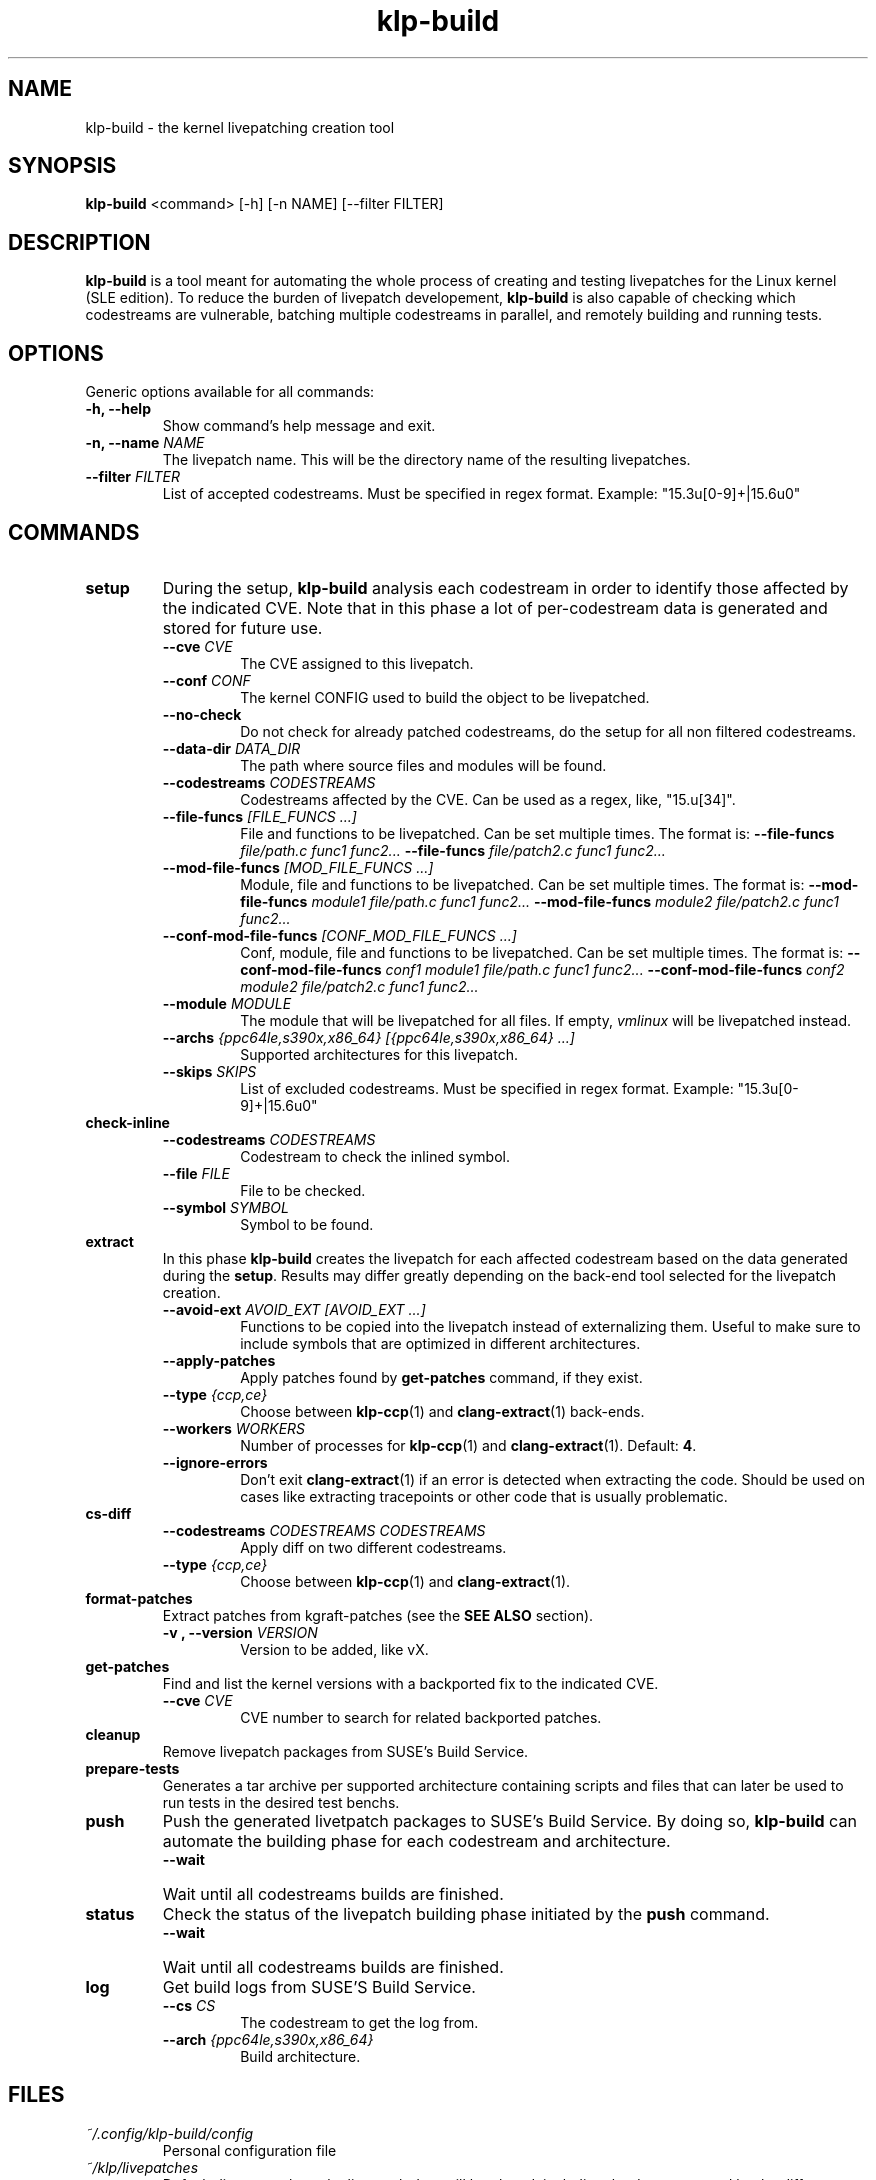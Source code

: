 .\" SPDX-License-Identifier: GPL-2.0-only
.\"
.\" Copyright (C) 2021-2024 SUSE
.\" Author: Fernando Gonzalez <fernando.gonzalez@suse.com>
.\"

.TH klp-build 1
.SH NAME
klp-build \- the kernel livepatching creation tool
.SH SYNOPSIS
.B klp-build
<command> [-h] [-n NAME] [--filter FILTER]
.SH DESCRIPTION
.B klp-build
is a tool meant for automating the whole process of creating and testing
livepatches for the Linux kernel (SLE edition).
To reduce the burden of livepatch developement,
.B klp-build
is also capable of checking which codestreams are vulnerable, batching multiple
codestreams in parallel, and remotely building and running tests.
.SH OPTIONS
Generic options available for all commands:
.TP
.B "-h, --help"
Show command's help message and exit.
.TP
.BI "-n, --name" " NAME"
The livepatch name. This will be the directory name of the resulting
livepatches.
.TP
.BI --filter " FILTER"
List of accepted codestreams. Must be specified in regex format.
Example: "15\.3u[0-9]+|15\.6u0"
.SH COMMANDS
.TP
.B setup
During the setup,
.B klp-build
analysis each codestream in order to identify those affected by
the indicated CVE. Note that in this phase a lot of per-codestream
data is generated and stored for future use.
.RS 7
.TP
.BI --cve " CVE"
The CVE assigned to this livepatch.
.TP
.BI --conf " CONF"
The kernel CONFIG used to build the object to be livepatched.
.TP
.B --no-check
Do not check for already patched codestreams, do the setup for
all non filtered codestreams.
.TP
.BI --data-dir " DATA_DIR"
The path where source files and modules will be found.
.TP
.BI --codestreams " CODESTREAMS"
Codestreams affected by the CVE. Can be used as a regex, like,
"15.u[34]".
.TP
.BI --file-funcs " [FILE_FUNCS ...]"
File and functions to be livepatched. Can be set multiple times. The format is:
.BI --file-funcs " file/path.c func1 func2..."
.BI --file-funcs " file/patch2.c func1 func2..."
.TP
.BI --mod-file-funcs " [MOD_FILE_FUNCS ...]"
Module, file and functions to be livepatched. Can be set multiple times. The
format is:
.BI --mod-file-funcs " module1 file/path.c func1 func2..."
.BI --mod-file-funcs " module2 file/patch2.c func1 func2..."
.TP
.BI --conf-mod-file-funcs " [CONF_MOD_FILE_FUNCS ...]"
Conf, module, file and functions to be livepatched. Can be set multiple times.
The format is:
.BI --conf-mod-file-funcs " conf1 module1 file/path.c func1 func2..."
.BI --conf-mod-file-funcs " conf2 module2 file/patch2.c func1 func2..."
.TP
.BI --module " MODULE"
The module that will be livepatched for all files. If empty,
.I vmlinux
will be livepatched instead.
.TP
.BI --archs " {ppc64le,s390x,x86_64} [{ppc64le,s390x,x86_64} ...]"
Supported architectures for this livepatch.
.TP
.BI --skips " SKIPS"
List of excluded codestreams. Must be specified in regex format.
Example: "15\.3u[0-9]+|15\.6u0"
.RE
.B check-inline
.RS 7
.TP
.BI --codestreams " CODESTREAMS"
Codestream to check the inlined symbol.
.TP
.BI --file " FILE"
File to be checked.
.TP
.BI --symbol " SYMBOL"
Symbol to be found.
.RE
.TP
.B extract
In this phase
.B klp-build
creates the livepatch for each affected codestream based on the data generated
during the
.BR setup "."
Results may differ greatly depending on the back-end tool selected for the
livepatch creation.
.RS 7
.TP
.BI --avoid-ext " AVOID_EXT [AVOID_EXT ...]"
Functions to be copied into the livepatch instead of externalizing them.
Useful to make sure to include symbols that are optimized in
different architectures.
.TP
.B --apply-patches
Apply patches found by
.B get-patches
command, if they exist.
.TP
.BI --type " {ccp,ce}"
Choose between
.BR klp-ccp (1)
and
.BR clang-extract (1)
back-ends.
.TP
.BI --workers " WORKERS"
Number of processes for
.BR klp-ccp "(1)"
and
.BR clang-extract "(1)."
Default:
.BR 4 "."
.TP
.B --ignore-errors
Don't exit
.BR clang-extract "(1)"
if an error is detected when extracting the code.
Should be used on cases like extracting tracepoints
or other code that is usually problematic.
.RE
.B cs-diff
.RS 7
.TP
.BI --codestreams " CODESTREAMS CODESTREAMS"
Apply diff on two different codestreams.
.TP
.BI --type " {ccp,ce}"
Choose between
.BR klp-ccp (1)
and
.BR clang-extract "(1)."
.RE
.TP
.B format-patches
Extract patches from kgraft-patches (see the
.BR "SEE ALSO" " section)."
.RS 7
.TP
.BI "-v , --version" " VERSION"
Version to be added, like vX.
.RE
.TP
.B get-patches
Find and list the kernel versions with a backported fix to the indicated CVE.
.RS 7
.TP
.BI --cve " CVE"
CVE number to search for related backported patches.
.RE
.TP
.B cleanup
Remove livepatch packages from SUSE's Build Service.
.TP
.B prepare-tests
Generates a tar archive per supported architecture containing
scripts and files that can later be used to run tests in the desired test benchs.
.TP
.B push
Push the generated livetpatch packages to SUSE's Build Service.
By doing so,
.B klp-build
can automate the building phase for each codestream and architecture.
.RS 7
.TP
.B --wait
Wait until all codestreams builds are finished.
.RE
.TP
.B status
Check the status of the livepatch building phase initiated by the
.B push
command.
.RS 7
.TP
.B --wait
Wait until all codestreams builds are finished.
.RE
.TP
.B log
Get build logs from SUSE'S Build Service.
.RS 7
.TP
.BI --cs " CS"
The codestream to get the log from.
.TP
.BI --arch " {ppc64le,s390x,x86_64}"
Build architecture.
.RE
.SH FILES
.TP
.I ~/.config/klp-build/config
Personal configuration file
.TP
.I ~/klp/livepatches
Default directory where the livepatch data will be
placed, including the data generated by the different stages of the livepatch
creation
.TP
.I ~/klp/data
Default directory where the dowloaded source code will be placed
.SH EXAMPLES
Check if the codestreams for SLE 15.5 x86_64 and ppc64le are affected by
CVE-2022-1048. This CVE affects
.I snd_pcm_attach_substream()
and
.I snd_pcm_detach_substream()
functions, located in the
kernel module
.IR snd-pcm .
.IP
$
.B klp-build
setup --name bsc1197597 --cve 2022-1048 --mod snd-pcm --conf
CONFIG_SND_PCM --file-funcs sound/core/pcm.c snd_pcm_attach_substream
snd_pcm_detach_substream --codestreams '15.5' --archs x86_64 ppc64le
.PP
.SH SEE ALSO
SUSE's kgraft-patches public repository:
.I https://github.com/SUSE/kernel-livepatch
.PP
SUSE's kernel-source public repository:
.I https://github.com/SUSE/kernel-source
.PP
.BR klp-ccp "(1) "
.BR clang-extract (1)
.SH AUTHOR
Contributors to the
.B klp-build
project. See the project’s GIT history for the complete list.
.SH DISTRIBUTION
The latest version of
.B klp-build
may be downloaded from https://github.com/SUSE/klp-build
